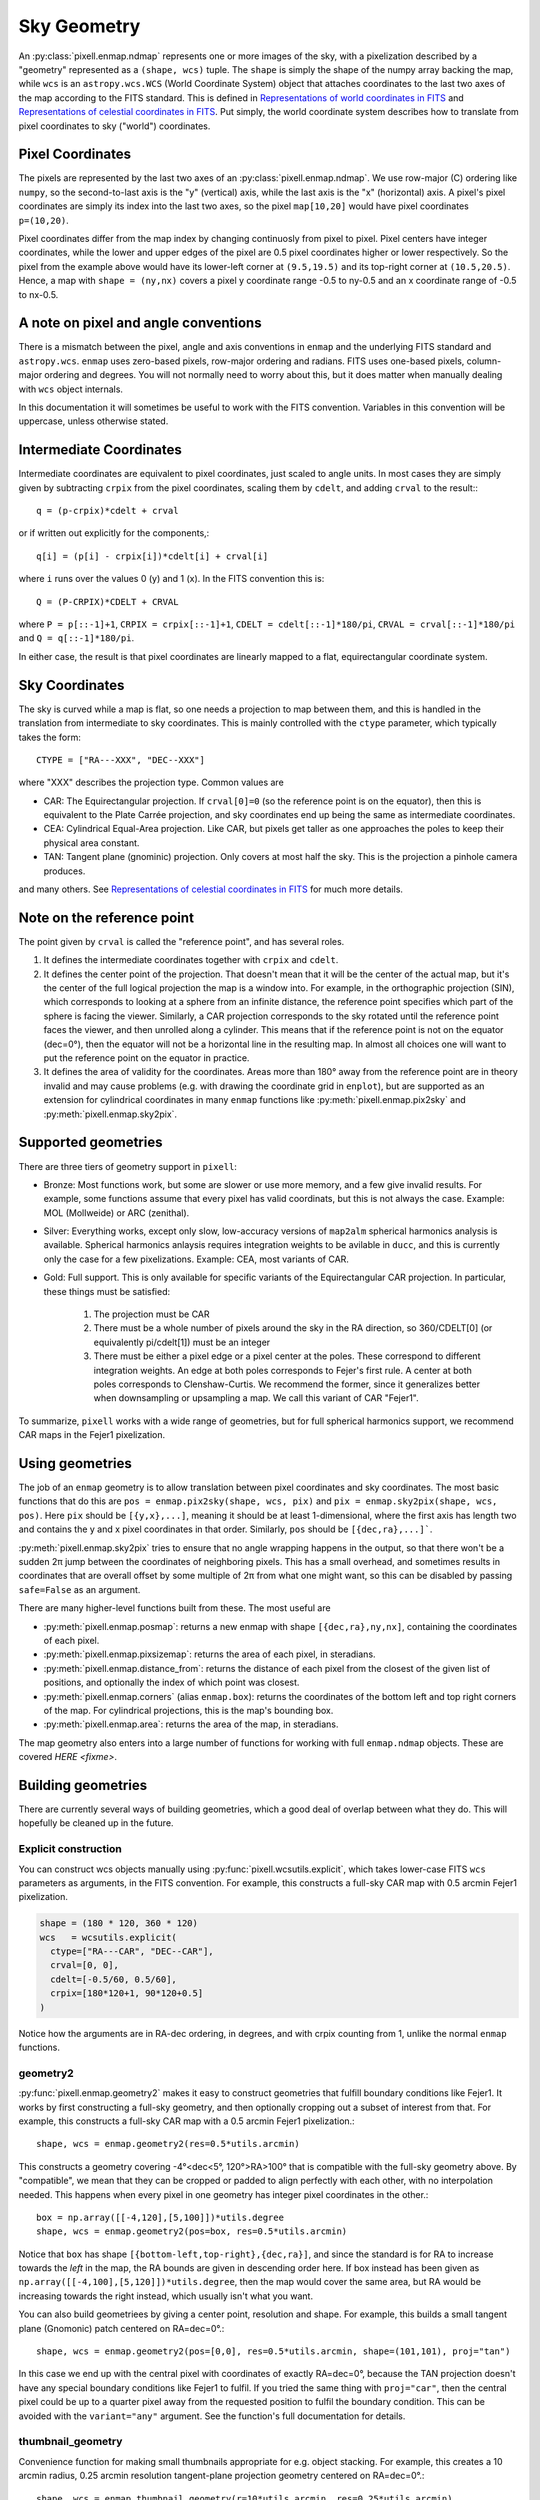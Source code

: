 Sky Geometry
============

An :py:class:`pixell.enmap.ndmap` represents one or more images of the sky, with
a pixelization described by a "geometry" represented as a ``(shape, wcs)``
tuple. The ``shape`` is simply the shape of the numpy array backing the map,
while ``wcs`` is an ``astropy.wcs.WCS`` (World Coordinate System) object that
attaches coordinates to the last two axes of the map
according to the FITS standard. This is defined in `Representations of world
coordinates in FITS <https://www.atnf.csiro.au/computing/software/wcs/WCS/wcs.pdf>`_
and `Representations of celestial coordinates in FITS <https://www.atnf.csiro.au/computing/software/wcs/WCS/ccs.pdf>`_.
Put simply, the world coordinate system describes how to translate from
pixel coordinates to sky ("world") coordinates.

Pixel Coordinates
-----------------

The pixels are represented by the last two axes of an
:py:class:`pixell.enmap.ndmap`.  We use row-major (C) ordering like ``numpy``,
so the second-to-last axis is the "y" (vertical) axis, while the last axis is
the "x" (horizontal) axis. A pixel's pixel coordinates are simply its index into
the last two axes, so the pixel ``map[10,20]`` would have pixel coordinates
``p=(10,20)``.

Pixel coordinates differ from the map index by changing continuosly
from pixel to pixel. Pixel centers have integer coordinates, while
the lower and upper edges of the pixel are 0.5 pixel coordinates
higher or lower respectively. So the pixel from the example above would
have its lower-left corner at ``(9.5,19.5)`` and its top-right corner
at ``(10.5,20.5)``. Hence, a map with ``shape = (ny,nx)`` covers a pixel
y coordinate range -0.5 to ny-0.5 and an x coordinate range of
-0.5 to nx-0.5.

A note on pixel and angle conventions
-------------------------------------

There is a mismatch between the pixel, angle and axis conventions
in ``enmap`` and the underlying FITS standard and ``astropy.wcs``.
``enmap`` uses zero-based pixels, row-major ordering and radians.
FITS uses one-based pixels, column-major ordering and degrees.
You will not normally need to worry about this, but it does matter
when manually dealing with ``wcs`` object internals.

In this documentation it will sometimes be useful to work with the FITS
convention. Variables in this convention will be uppercase, unless otherwise
stated.

Intermediate Coordinates
------------------------

Intermediate coordinates are equivalent to pixel coordinates, just
scaled to angle units. In most cases they are simply given by
subtracting ``crpix`` from the pixel coordinates, scaling them by ``cdelt``,
and adding ``crval`` to the result:::

  q = (p-crpix)*cdelt + crval

or if written out explicitly for the components,::

  q[i] = (p[i] - crpix[i])*cdelt[i] + crval[i]

where ``i`` runs over the values 0 (y) and 1 (x). In the FITS
convention this is::

  Q = (P-CRPIX)*CDELT + CRVAL

where ``P = p[::-1]+1``, ``CRPIX = crpix[::-1]+1``, ``CDELT = cdelt[::-1]*180/pi``,
``CRVAL = crval[::-1]*180/pi`` and ``Q = q[::-1]*180/pi``.

In either case, the result is that pixel coordinates are linearly mapped
to a flat, equirectangular coordinate system.

Sky Coordinates
---------------

The sky is curved while a map is flat, so one needs a projection to map
between them, and this is handled in the translation from intermediate
to sky coordinates. This is mainly controlled with the ``ctype``
parameter, which typically takes the form::

  CTYPE = ["RA---XXX", "DEC--XXX"]

where "XXX" describes the projection type. Common values are

* CAR: The Equirectangular projection. If ``crval[0]=0`` (so the
  reference point is on the equator), then this is equivalent to
  the Plate Carrée projection, and sky coordinates end up being
  the same as intermediate coordinates.
* CEA: Cylindrical Equal-Area projection. Like CAR, but pixels get
  taller as one approaches the poles to keep their physical area
  constant.
* TAN: Tangent plane (gnominic) projection. Only covers at most
  half the sky.  This is the projection a pinhole camera produces.

and many others. See `Representations of celestial coordinates in FITS <https://www.atnf.csiro.au/computing/software/wcs/WCS/ccs.pdf>`_
for much more details.

Note on the reference point
---------------------------

The point given by ``crval`` is called the "reference point", and has
several roles.

1. It defines the intermediate coordinates together with ``crpix``
   and ``cdelt``.
2. It defines the center point of the projection. That doesn't
   mean that it will be the center of the actual map, but it's
   the center of the full logical projection the map is a window
   into. For example, in the orthographic projection (SIN), which
   corresponds to looking at a sphere from an infinite distance,
   the reference point specifies which part of the sphere is
   facing the viewer. Similarly, a CAR projection corresponds to
   the sky rotated until the reference point faces the viewer,
   and then unrolled along a cylinder. This means that if the
   reference point is not on the equator (dec=0°), then the
   equator will not be a horizontal line in the resulting map.
   In almost all choices one will want to put the reference point
   on the equator in practice.
3. It defines the area of validity for the coordinates. Areas
   more than 180° away from the reference point are in theory
   invalid and may cause problems (e.g. with drawing the coordinate
   grid in ``enplot``), but are supported as an extension for
   cylindrical coordinates in many ``enmap`` functions like
   :py:meth:`pixell.enmap.pix2sky` and :py:meth:`pixell.enmap.sky2pix`.

Supported geometries
--------------------

There are three tiers of geometry support in ``pixell``:

* Bronze: Most functions work, but some are slower or use
  more memory, and a few give invalid results. For example,
  some functions assume that every pixel has valid coordinats,
  but this is not always the case. Example: MOL (Mollweide)
  or ARC (zenithal).
* Silver: Everything works, except only slow, low-accuracy
  versions of ``map2alm`` spherical harmonics analysis is
  available. Spherical harmonics anlaysis requires integration
  weights to be avilable in ``ducc``, and this is currently
  only the case for a few pixelizations. Example: CEA,
  most variants of CAR.
* Gold: Full support. This is only available for specific
  variants of the Equirectangular CAR projection. In particular,
  these things must be satisfied:

   1. The projection must be CAR
   2. There must be a whole number of pixels around the sky in the
      RA direction, so 360/CDELT[0] (or equivalently pi/cdelt[1])
      must be an integer
   3. There must be either a pixel edge or a pixel center at the
      poles. These correspond to different integration weights.
      An edge at both poles corresponds to Fejer's first rule.
      A center at both poles corresponds to Clenshaw-Curtis.
      We recommend the former, since it generalizes better when
      downsampling or upsampling a map. We call this variant
      of CAR "Fejer1".

To summarize, ``pixell`` works with a wide range of geometries,
but for full spherical harmonics support, we recommend CAR
maps in the Fejer1 pixelization.

Using geometries
----------------

The job of an ``enmap`` geometry is to allow translation between
pixel coordinates and sky coordinates. The most basic functions
that do this are ``pos = enmap.pix2sky(shape, wcs, pix)`` and
``pix = enmap.sky2pix(shape, wcs, pos)``. Here ``pix``
should be ``[{y,x},...]``, meaning it should be at
least 1-dimensional, where the first axis has length two and
contains the y and x pixel coordinates in that order. Similarly,
``pos`` should be ``[{dec,ra},...]```.

:py:meth:`pixell.enmap.sky2pix` tries
to ensure that no angle wrapping happens in the output, so that
there won't be a sudden 2π jump between the coordinates of
neighboring pixels. This has a small overhead, and sometimes
results in coordinates that are overall offset by some multiple
of 2π from what one might want, so this can be disabled by passing
``safe=False`` as an argument.

There are many higher-level functions built from these. The most
useful are

* :py:meth:`pixell.enmap.posmap`: returns a new enmap with shape
  ``[{dec,ra},ny,nx]``, containing the coordinates of each pixel.
* :py:meth:`pixell.enmap.pixsizemap`: returns the area of each pixel,
  in steradians.
* :py:meth:`pixell.enmap.distance_from`: returns the distance
  of each pixel from the closest of the given list of positions,
  and optionally the index of which point was closest.
* :py:meth:`pixell.enmap.corners` (alias ``enmap.box``): returns the
  coordinates of the bottom left and top right corners of the map.
  For cylindrical projections, this is the map's bounding box.
* :py:meth:`pixell.enmap.area`: returns the area of the map,
  in steradians.

The map geometry also enters into a large number of functions for
working with full ``enmap.ndmap`` objects. These are covered
`HERE <fixme>`.

Building geometries
-------------------

There are currently several ways of building geometries, which a
good deal of overlap between what they do. This will hopefully be
cleaned up in the future.

Explicit construction
^^^^^^^^^^^^^^^^^^^^^

You can construct wcs objects manually using :py:func:`pixell.wcsutils.explicit`,
which takes lower-case FITS ``wcs`` parameters as arguments, in the FITS convention.
For example, this constructs a full-sky CAR map with 0.5 arcmin Fejer1 pixelization.

.. code-block:: python
  
  shape = (180 * 120, 360 * 120)
  wcs   = wcsutils.explicit(
    ctype=["RA---CAR", "DEC--CAR"],
    crval=[0, 0],
    cdelt=[-0.5/60, 0.5/60],
    crpix=[180*120+1, 90*120+0.5]
  )

Notice how the arguments are in RA-dec ordering, in degrees, and with crpix counting
from 1, unlike the normal ``enmap`` functions.

geometry2
^^^^^^^^^

:py:func:`pixell.enmap.geometry2` makes it easy to construct geometries that
fulfill boundary conditions like Fejer1. It works by first constructing a
full-sky geometry, and then optionally cropping out a subset of interest from
that. For example, this constructs a full-sky CAR map with a 0.5 arcmin Fejer1
pixelization.::

  shape, wcs = enmap.geometry2(res=0.5*utils.arcmin)

This constructs a geometry covering -4°<dec<5°, 120°>RA>100° that is compatible
with the full-sky geometry above. By "compatible", we mean that they can be
cropped or padded to align perfectly with each other, with no interpolation needed.
This happens when every pixel in one geometry has integer pixel coordinates in the
other.::

  box = np.array([[-4,120],[5,100]])*utils.degree
  shape, wcs = enmap.geometry2(pos=box, res=0.5*utils.arcmin)

Notice that ``box`` has shape ``[{bottom-left,top-right},{dec,ra}]``,
and since the standard is for RA to increase towards the *left* in the
map, the RA bounds are given in descending order here. If box instead
has been given as ``np.array([[-4,100],[5,120]])*utils.degree``, then
the map would cover the same area, but RA would be increasing towards
the right instead, which usually isn't what you want.

You can also build geometriees by giving a center point, resolution and
shape. For example, this builds a small tangent plane (Gnomonic)
patch centered on RA=dec=0°.::

  shape, wcs = enmap.geometry2(pos=[0,0], res=0.5*utils.arcmin, shape=(101,101), proj="tan")

In this case we end up with the central pixel with coordinates of exactly
RA=dec=0°, because the TAN projection doesn't have any special boundary
conditions like Fejer1 to fulfil. If you tried the same thing with
``proj="car"``, then the central pixel could be up to a quarter pixel
away from the requested position to fulfil the boundary condition. This
can be avoided with the ``variant="any"`` argument. See the function's
full documentation for details.

thumbnail_geometry
^^^^^^^^^^^^^^^^^^

Convenience function for making small thumbnails appropriate for e.g.
object stacking. For example, this creates a 10 arcmin radius, 0.25 arcmin
resolution tangent-plane projection geometry centered on RA=dec=0°.::

  shape, wcs = enmap.thumbnail_geometry(r=10*utils.arcmin, res=0.25*utils.arcmin)

geometry
^^^^^^^^

This is ``geometry2``'s predecessor. It has a similar interface, but
is based around a reference point instead of a boundary condition.
It gives that reference point, which is by default at RA=dec=0°,
integer pixel coordinates. This ensures that different geometries
with the same projection and resolution are pixel-compatible, even
if the cover different parts of the sky, but it does not ensure that
they follow the north and south pole boundary conditions needed for
spherical harmonic anlaysis (``map2alm``). It's this limitation that
led to the creation of ``geometry2``.

You should avoid ``geometry``, and is relatives ``fullsky_geometry``
and ``band_geometry`` in favor of ``geometry2``. ``geometry`` may
be deprecated in the future.

Geometry manipulation
---------------------

When you slice, submap, downgrade, upgrade, etc. a map, the attached
geometry will be automatically updated to reflect this, but sometimes
it's useful to be able to manipulate geometries directly, without
having to construct a full map first. This is supported via the
following functions:

* ``enmap.downgrade_geometry(shape, wcs, n)``: Produce the same
  geometry you would get by using ``enmap.downgrade`` on the corresponding
  map. This is a geometry that covers the same area, but with ``n``
  times as low resolution.
* ``enmap.upgrade_geometry(shape, wcs, n)``: The inverse of
  ``downgrade_geometry``.
* ``enmap.subgeo(shape, wcs, box=box) or enmap.subgeo(shape, wcs, pixbox=pixbox)``:
  return the sub-geometry corresponding to the given rectangle,
  specified either as ``box`` (``[{bottom-left,top-right},{dec,ra}]``)
  or ``pixbox`` (``[{bottom-left,top-right},{y,x}]``).
* ``enmap.union_geometry(geometries)``: return the first geometry padded to
  contain all the others.

Geometry objects
----------------

The class ``enmap.Geometry`` encapsulates a ``(shape, wcs)`` pair, and
provides some of the ``enmap.ndmap`` interface. The purpose is to make
working with a geometry as similar to working with a map as possible,
with support for e.g. slicing. So far only a few methods have been
implemented, but this may improve in the future. Example usage:::

  geo = enmap.Geometry(shape, wcs)
  geo = geo[0:100:2,100,200:2] # crop and downgrade
  shape, wcs = geo

Geometry I/O
------------

Geometries can be read and written to disk much like maps. They
are represented as a FITS header without the corresponding FITS
body, so they are tiny and fast to read.::

* ``enmap.write_map_geometry(fname, shape, wcs)``
* ``shape, wcs = enmap.read_map_geometry(fname)``

Useful geometry concepts
------------------------

Ring-compatible
^^^^^^^^^^^^^^^

``ducc``'s spherical harmonics transforms (both ``alm2map`` and ``map2alm``)
require the map to consist of rings of constant-declination pixels with
constant pixel spacing inside each ring, and an integer number of pixels
around the sky in the RA direction (though the number of pixels per ring
can vary from ring to ring).

Cylindrical projections have this property, e.g. CAR, CEA, MER. Most
pseudocylindrical projections also satisfy this property, as long as
the invalid pixels that are inside the bounding rectangle but not actually
part of the projection aren't included in the rings. A popular example
of a projection like this is Mollweide (MOL). SHTs on these aren't directly
supported by ``pixell`` currently. Expensive repixelization is necessary.

Quadrature-compatible
^^^^^^^^^^^^^^^^^^^^^

While spherical harmonic synthesis (``alm2map``) operations are simply a
sum over multipoles per pixel, spherical harmonic analysis (``map2alm``)
is an *integral* over the sky, and therefore requires quadrature weights
to be accurate. To first order, these are just the area of each pixel,
but this approximation isn't very good. ``ducc`` provides optimal quadrature
weights for a limited set of ring-compatible pixelizations, including
HEALPix (not supported by ``enmap.ndmaps``) and a few variants of CAR
that have the following properties:

* Ring-compatible
* Either a pixel center or a pixel edge at the north and south poles.

There are 4 possible combinations of these boundary conditions.

* Edge and edge = Fejer's first quadrature rule = Fejer1 = F1
* Center and center = Clenshaw-Curtis = CC
* Edge and center = McEwen and Wiaux = MW
* Center and edge = MWflip

(A few exotic variants like Fejer's second rule and Driscoss-Healy
are also supported, but unlikely to be useful).

``enmap.geometry2`` produces Fejer1 geometries by default.

Downgradable
^^^^^^^^^^^^

We call a geometry "downgradable" when it preserves its nice properties
when downgraded by small integer factors like 2 or 4. Of the
quadature-compatible geometries, only Fejer1 has this property.
By "downgrade", we mean the action of replacing each group of n×n pixels
with a single pixel with the average of their value. Below is an example
of what happens to a 1D Fejer1 geometry when downgraded by a factor of 2.::

       10.0   -20.0    7.5    12.1
    |---*---|---*---|---*---|---*---|
  -90     -45       0      45      90

                    ↓

           -5.0            9.8
    |-------*-------|-------*-------|
  -90               0              90

Each interval represents one pixel. The pixel edges are indicated with ``|``
and their centers with ``*``. The coordinates of the pixel edges
given below, and example pixel values above. As you can see, we started with
a pixel edge at the north and south pole (-90° and +90°), and this was still
the case after downgrading. This would not be the case with e.g.
Clenshaw-Curtis:::

       10.0   -20.0    7.5    12.1
    |...*---|---*---|---*---|---*...|
  -120    -60       0      60      120

                    ↓

           -5.0            9.8
    |...----*-------|-------*----...|
  -120              0              120

Here the north and south pole now fall in the center of the first and last
pixel before downgrading, but are 3/4 the way to the edge after downgrading.
Hence, while a downgraded Fejer1 is still Fejer1, a downgraded CC is never CC.

(Note: Aside from these concerns, a geometry is only downgradable if the downgrade
factor is a factor of both the y and x size of the map.)

Pixel-compatible
^^^^^^^^^^^^^^^^

We say that two geometries are pixel-compatible if they are windows into the same
underlying fullsky geometry, possibly with a cyclic shift in RA for cylindrical
projections. It's convenient if most of the maps one works with are pixel-compatible,
since it lets one easily move map values from one to the other with just copying,
no interpolation needed. ``wcsutils.is_compatible(wcs1, wcs2)`` returns True if
two geometries are compatible. One can cheaply and project a map onto a compatible
geometry with ``enmap.extract``. For non-compatible geometries, the heavier,
interpolation-based ``enmap.project`` must be used.

Separable
^^^^^^^^^

A geometry is "separable" if dec is only a function of y, and RA is only a function
of x. Some operations on separable maps are much faster and use less memory because
only ``ny+nx`` values need to be calculated, istead of ``2*ny*nx`` values. These
functions often have arguments like ``broadcastable`` to allow working with the
smaller representation as long as possible. For example, if ``broadcastable=True``
is passed to ``enmap.pixsizemap``, then it will return a result with shape
``(ny,1)`` if the geometry is separable, instead of the normal ``(ny,nx)``.
Since ``(ny,1)`` broadcasts to ``(ny,nx)``, most code can work with this can work
can benefit from cheaper operations on the former without needing to be modified.
